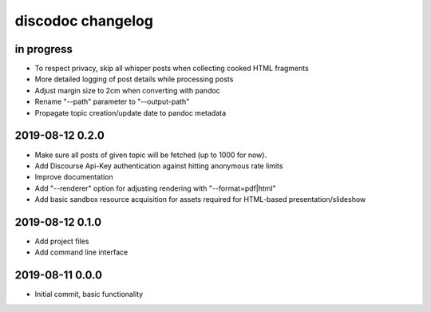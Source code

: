 ##################
discodoc changelog
##################


in progress
===========
- To respect privacy, skip all whisper posts when collecting cooked HTML fragments
- More detailed logging of post details while processing posts
- Adjust margin size to 2cm when converting with pandoc
- Rename "--path" parameter to "--output-path"
- Propagate topic creation/update date to pandoc metadata


2019-08-12 0.2.0
================
- Make sure all posts of given topic will be fetched (up to 1000 for now).
- Add Discourse Api-Key authentication against hitting anonymous rate limits
- Improve documentation
- Add "--renderer" option for adjusting rendering with "--format=pdf|html"
- Add basic sandbox resource acquisition for assets required for HTML-based presentation/slideshow


2019-08-12 0.1.0
================
- Add project files
- Add command line interface


2019-08-11 0.0.0
================
- Initial commit, basic functionality
